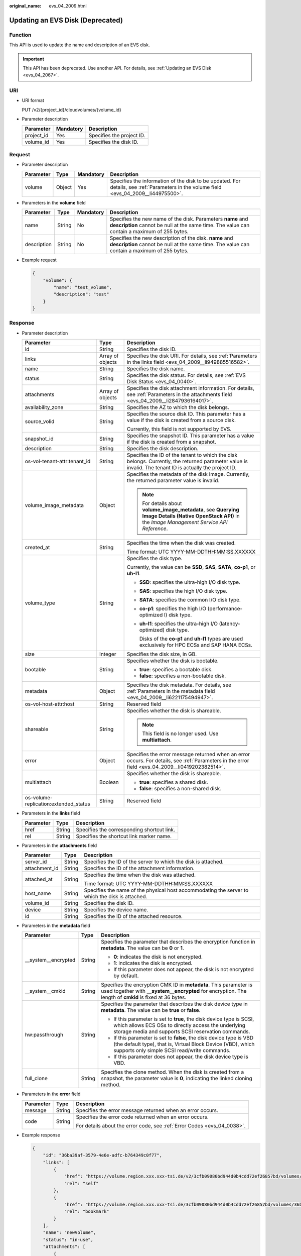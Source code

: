 :original_name: evs_04_2009.html

.. _evs_04_2009:

Updating an EVS Disk (Deprecated)
=================================

Function
--------

This API is used to update the name and description of an EVS disk.

.. important::

   This API has been deprecated. Use another API. For details, see :ref:`Updating an EVS Disk <evs_04_2067>`.

URI
---

-  URI format

   PUT /v2/{project_id}/cloudvolumes/{volume_id}

-  Parameter description

   ========== ========= =========================
   Parameter  Mandatory Description
   ========== ========= =========================
   project_id Yes       Specifies the project ID.
   volume_id  Yes       Specifies the disk ID.
   ========== ========= =========================

Request
-------

-  Parameter description

   +-----------+--------+-----------+----------------------------------------------------------------------------------------------------------------------------------------+
   | Parameter | Type   | Mandatory | Description                                                                                                                            |
   +===========+========+===========+========================================================================================================================================+
   | volume    | Object | Yes       | Specifies the information of the disk to be updated. For details, see :ref:`Parameters in the volume field <evs_04_2009__li44975500>`. |
   +-----------+--------+-----------+----------------------------------------------------------------------------------------------------------------------------------------+

-  .. _evs_04_2009__li44975500:

   Parameters in the **volume** field

   +-------------+--------+-----------+------------------------------------------------------------------------------------------------------------------------------------------------------------+
   | Parameter   | Type   | Mandatory | Description                                                                                                                                                |
   +=============+========+===========+============================================================================================================================================================+
   | name        | String | No        | Specifies the new name of the disk. Parameters **name** and **description** cannot be null at the same time. The value can contain a maximum of 255 bytes. |
   +-------------+--------+-----------+------------------------------------------------------------------------------------------------------------------------------------------------------------+
   | description | String | No        | Specifies the new description of the disk. **name** and **description** cannot be null at the same time. The value can contain a maximum of 255 bytes.     |
   +-------------+--------+-----------+------------------------------------------------------------------------------------------------------------------------------------------------------------+

-  Example request

   .. code-block::

      {
          "volume": {
              "name": "test_volume",
              "description": "test"
          }
      }

Response
--------

-  Parameter description

   +---------------------------------------+-----------------------+---------------------------------------------------------------------------------------------------------------------------------------------------------+
   | Parameter                             | Type                  | Description                                                                                                                                             |
   +=======================================+=======================+=========================================================================================================================================================+
   | id                                    | String                | Specifies the disk ID.                                                                                                                                  |
   +---------------------------------------+-----------------------+---------------------------------------------------------------------------------------------------------------------------------------------------------+
   | links                                 | Array of objects      | Specifies the disk URI. For details, see :ref:`Parameters in the links field <evs_04_2009__li949885516582>`.                                            |
   +---------------------------------------+-----------------------+---------------------------------------------------------------------------------------------------------------------------------------------------------+
   | name                                  | String                | Specifies the disk name.                                                                                                                                |
   +---------------------------------------+-----------------------+---------------------------------------------------------------------------------------------------------------------------------------------------------+
   | status                                | String                | Specifies the disk status. For details, see :ref:`EVS Disk Status <evs_04_0040>`.                                                                       |
   +---------------------------------------+-----------------------+---------------------------------------------------------------------------------------------------------------------------------------------------------+
   | attachments                           | Array of objects      | Specifies the disk attachment information. For details, see :ref:`Parameters in the attachments field <evs_04_2009__li2847936164017>`.                  |
   +---------------------------------------+-----------------------+---------------------------------------------------------------------------------------------------------------------------------------------------------+
   | availability_zone                     | String                | Specifies the AZ to which the disk belongs.                                                                                                             |
   +---------------------------------------+-----------------------+---------------------------------------------------------------------------------------------------------------------------------------------------------+
   | source_volid                          | String                | Specifies the source disk ID. This parameter has a value if the disk is created from a source disk.                                                     |
   |                                       |                       |                                                                                                                                                         |
   |                                       |                       | Currently, this field is not supported by EVS.                                                                                                          |
   +---------------------------------------+-----------------------+---------------------------------------------------------------------------------------------------------------------------------------------------------+
   | snapshot_id                           | String                | Specifies the snapshot ID. This parameter has a value if the disk is created from a snapshot.                                                           |
   +---------------------------------------+-----------------------+---------------------------------------------------------------------------------------------------------------------------------------------------------+
   | description                           | String                | Specifies the disk description.                                                                                                                         |
   +---------------------------------------+-----------------------+---------------------------------------------------------------------------------------------------------------------------------------------------------+
   | os-vol-tenant-attr:tenant_id          | String                | Specifies the ID of the tenant to which the disk belongs. Currently, the returned parameter value is invalid. The tenant ID is actually the project ID. |
   +---------------------------------------+-----------------------+---------------------------------------------------------------------------------------------------------------------------------------------------------+
   | volume_image_metadata                 | Object                | Specifies the metadata of the disk image. Currently, the returned parameter value is invalid.                                                           |
   |                                       |                       |                                                                                                                                                         |
   |                                       |                       | .. note::                                                                                                                                               |
   |                                       |                       |                                                                                                                                                         |
   |                                       |                       |    For details about **volume_image_metadata**, see **Querying Image Details (Native OpenStack API)** in the *Image Management Service API Reference*.  |
   +---------------------------------------+-----------------------+---------------------------------------------------------------------------------------------------------------------------------------------------------+
   | created_at                            | String                | Specifies the time when the disk was created.                                                                                                           |
   |                                       |                       |                                                                                                                                                         |
   |                                       |                       | Time format: UTC YYYY-MM-DDTHH:MM:SS.XXXXXX                                                                                                             |
   +---------------------------------------+-----------------------+---------------------------------------------------------------------------------------------------------------------------------------------------------+
   | volume_type                           | String                | Specifies the disk type.                                                                                                                                |
   |                                       |                       |                                                                                                                                                         |
   |                                       |                       | Currently, the value can be **SSD**, **SAS**, **SATA**, **co-p1**, or **uh-l1**.                                                                        |
   |                                       |                       |                                                                                                                                                         |
   |                                       |                       | -  **SSD**: specifies the ultra-high I/O disk type.                                                                                                     |
   |                                       |                       |                                                                                                                                                         |
   |                                       |                       | -  **SAS**: specifies the high I/O disk type.                                                                                                           |
   |                                       |                       |                                                                                                                                                         |
   |                                       |                       | -  **SATA**: specifies the common I/O disk type.                                                                                                        |
   |                                       |                       |                                                                                                                                                         |
   |                                       |                       | -  **co-p1**: specifies the high I/O (performance-optimized I) disk type.                                                                               |
   |                                       |                       |                                                                                                                                                         |
   |                                       |                       | -  **uh-l1**: specifies the ultra-high I/O (latency-optimized) disk type.                                                                               |
   |                                       |                       |                                                                                                                                                         |
   |                                       |                       |    Disks of the **co-p1** and **uh-l1** types are used exclusively for HPC ECSs and SAP HANA ECSs.                                                      |
   +---------------------------------------+-----------------------+---------------------------------------------------------------------------------------------------------------------------------------------------------+
   | size                                  | Integer               | Specifies the disk size, in GB.                                                                                                                         |
   +---------------------------------------+-----------------------+---------------------------------------------------------------------------------------------------------------------------------------------------------+
   | bootable                              | String                | Specifies whether the disk is bootable.                                                                                                                 |
   |                                       |                       |                                                                                                                                                         |
   |                                       |                       | -  **true**: specifies a bootable disk.                                                                                                                 |
   |                                       |                       | -  **false**: specifies a non-bootable disk.                                                                                                            |
   +---------------------------------------+-----------------------+---------------------------------------------------------------------------------------------------------------------------------------------------------+
   | metadata                              | Object                | Specifies the disk metadata. For details, see :ref:`Parameters in the metadata field <evs_04_2009__li6221175494947>`.                                   |
   +---------------------------------------+-----------------------+---------------------------------------------------------------------------------------------------------------------------------------------------------+
   | os-vol-host-attr:host                 | String                | Reserved field                                                                                                                                          |
   +---------------------------------------+-----------------------+---------------------------------------------------------------------------------------------------------------------------------------------------------+
   | shareable                             | String                | Specifies whether the disk is shareable.                                                                                                                |
   |                                       |                       |                                                                                                                                                         |
   |                                       |                       | .. note::                                                                                                                                               |
   |                                       |                       |                                                                                                                                                         |
   |                                       |                       |    This field is no longer used. Use **multiattach**.                                                                                                   |
   +---------------------------------------+-----------------------+---------------------------------------------------------------------------------------------------------------------------------------------------------+
   | error                                 | Object                | Specifies the error message returned when an error occurs. For details, see :ref:`Parameters in the error field <evs_04_2009__li0419202382514>`.        |
   +---------------------------------------+-----------------------+---------------------------------------------------------------------------------------------------------------------------------------------------------+
   | multiattach                           | Boolean               | Specifies whether the disk is shareable.                                                                                                                |
   |                                       |                       |                                                                                                                                                         |
   |                                       |                       | -  **true**: specifies a shared disk.                                                                                                                   |
   |                                       |                       | -  **false**: specifies a non-shared disk.                                                                                                              |
   +---------------------------------------+-----------------------+---------------------------------------------------------------------------------------------------------------------------------------------------------+
   | os-volume-replication:extended_status | String                | Reserved field                                                                                                                                          |
   +---------------------------------------+-----------------------+---------------------------------------------------------------------------------------------------------------------------------------------------------+

-  .. _evs_04_2009__li949885516582:

   Parameters in the **links** field

   ========= ====== ==========================================
   Parameter Type   Description
   ========= ====== ==========================================
   href      String Specifies the corresponding shortcut link.
   rel       String Specifies the shortcut link marker name.
   ========= ====== ==========================================

-  .. _evs_04_2009__li2847936164017:

   Parameters in the **attachments** field

   +-----------------------+-----------------------+-------------------------------------------------------------------------------------------------+
   | Parameter             | Type                  | Description                                                                                     |
   +=======================+=======================+=================================================================================================+
   | server_id             | String                | Specifies the ID of the server to which the disk is attached.                                   |
   +-----------------------+-----------------------+-------------------------------------------------------------------------------------------------+
   | attachment_id         | String                | Specifies the ID of the attachment information.                                                 |
   +-----------------------+-----------------------+-------------------------------------------------------------------------------------------------+
   | attached_at           | String                | Specifies the time when the disk was attached.                                                  |
   |                       |                       |                                                                                                 |
   |                       |                       | Time format: UTC YYYY-MM-DDTHH:MM:SS.XXXXXX                                                     |
   +-----------------------+-----------------------+-------------------------------------------------------------------------------------------------+
   | host_name             | String                | Specifies the name of the physical host accommodating the server to which the disk is attached. |
   +-----------------------+-----------------------+-------------------------------------------------------------------------------------------------+
   | volume_id             | String                | Specifies the disk ID.                                                                          |
   +-----------------------+-----------------------+-------------------------------------------------------------------------------------------------+
   | device                | String                | Specifies the device name.                                                                      |
   +-----------------------+-----------------------+-------------------------------------------------------------------------------------------------+
   | id                    | String                | Specifies the ID of the attached resource.                                                      |
   +-----------------------+-----------------------+-------------------------------------------------------------------------------------------------+

-  .. _evs_04_2009__li6221175494947:

   Parameters in the **metadata** field

   +-----------------------+-----------------------+-------------------------------------------------------------------------------------------------------------------------------------------------------------------------------------+
   | Parameter             | Type                  | Description                                                                                                                                                                         |
   +=======================+=======================+=====================================================================================================================================================================================+
   | \__system__encrypted  | String                | Specifies the parameter that describes the encryption function in **metadata**. The value can be **0** or **1**.                                                                    |
   |                       |                       |                                                                                                                                                                                     |
   |                       |                       | -  **0**: indicates the disk is not encrypted.                                                                                                                                      |
   |                       |                       | -  **1**: indicates the disk is encrypted.                                                                                                                                          |
   |                       |                       | -  If this parameter does not appear, the disk is not encrypted by default.                                                                                                         |
   +-----------------------+-----------------------+-------------------------------------------------------------------------------------------------------------------------------------------------------------------------------------+
   | \__system__cmkid      | String                | Specifies the encryption CMK ID in **metadata**. This parameter is used together with **\__system__encrypted** for encryption. The length of **cmkid** is fixed at 36 bytes.        |
   +-----------------------+-----------------------+-------------------------------------------------------------------------------------------------------------------------------------------------------------------------------------+
   | hw:passthrough        | String                | Specifies the parameter that describes the disk device type in **metadata**. The value can be **true** or **false**.                                                                |
   |                       |                       |                                                                                                                                                                                     |
   |                       |                       | -  If this parameter is set to **true**, the disk device type is SCSI, which allows ECS OSs to directly access the underlying storage media and supports SCSI reservation commands. |
   |                       |                       | -  If this parameter is set to **false**, the disk device type is VBD (the default type), that is, Virtual Block Device (VBD), which supports only simple SCSI read/write commands. |
   |                       |                       | -  If this parameter does not appear, the disk device type is VBD.                                                                                                                  |
   +-----------------------+-----------------------+-------------------------------------------------------------------------------------------------------------------------------------------------------------------------------------+
   | full_clone            | String                | Specifies the clone method. When the disk is created from a snapshot, the parameter value is **0**, indicating the linked cloning method.                                           |
   +-----------------------+-----------------------+-------------------------------------------------------------------------------------------------------------------------------------------------------------------------------------+

-  .. _evs_04_2009__li0419202382514:

   Parameters in the **error** field

   +-----------------------+-----------------------+-------------------------------------------------------------------------+
   | Parameter             | Type                  | Description                                                             |
   +=======================+=======================+=========================================================================+
   | message               | String                | Specifies the error message returned when an error occurs.              |
   +-----------------------+-----------------------+-------------------------------------------------------------------------+
   | code                  | String                | Specifies the error code returned when an error occurs.                 |
   |                       |                       |                                                                         |
   |                       |                       | For details about the error code, see :ref:`Error Codes <evs_04_0038>`. |
   +-----------------------+-----------------------+-------------------------------------------------------------------------+

-  Example response

   .. code-block::

      {
          "id": "36ba39af-3579-4e6e-adfc-b764349c0f77",
          "links": [
              {
                  "href": "https://volume.region.xxx.xxx-tsi.de/v2/3cfb09080bd944d0b4cdd72ef26857bd/volumes/36ba39af-3579-4e6e-adfc-b764349c0f77",
                  "rel": "self"
              },
              {
                  "href": "https://volume.region.xxx.xxx-tsi.de/3cfb09080bd944d0b4cdd72ef26857bd/volumes/36ba39af-3579-4e6e-adfc-b764349c0f77",
                  "rel": "bookmark"
              }
          ],
          "name": "newVolume",
          "status": "in-use",
          "attachments": [
              {
                  "server_id": "c3d3250c-7ce5-42cc-b620-dd2b63d19ca5",
                  "attachment_id": "011a2bdb-a033-4479-845b-50bd8ed7f4d4",
                  "attached_at": "2017-05-23T11:27:38.604815",
                  "host_name": null,
                  "volume_id": "36ba39af-3579-4e6e-adfc-b764349c0f77",
                  "device": "/dev/sdf",
                  "id": "36ba39af-3579-4e6e-adfc-b764349c0f77"
              }
          ],
          "description": "new volume",
          "multiattach": false,
          "shareable": false,
          "size": 10,
          "metadata": {
              "policy": "dc71a9c9-b3fa-429d-a070-037682d82d21",
              "attached_mode": "rw",
              "readonly": "False",
              "hw:passthrough": "false"
          },
          "bootable": "false",
          "availability_zone": "az-dc-1",
          "os-vol-host-attr:host": null,
          "source_volid": null,
          "snapshot_id": null,
          "created_at": "2017-05-23T09:49:44.481299",
          "volume_type": "SATA",
          "os-vol-tenant-attr:tenant_id": null,
          "os-volume-replication:extended_status": null,
          "volume_image_metadata": null
      }

   or

   .. code-block::

      {
          "error": {
              "message": "XXXX",
              "code": "XXX"
          }
      }

Status Codes
------------

-  Normal

   200

Error Codes
-----------

For details, see :ref:`Error Codes <evs_04_0038>`.
